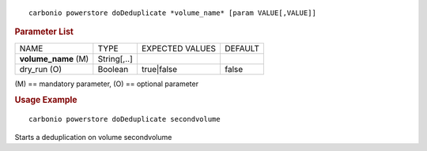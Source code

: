.. SPDX-FileCopyrightText: 2022 Zextras <https://www.zextras.com/>
..
.. SPDX-License-Identifier: CC-BY-NC-SA-4.0

::

   carbonio powerstore doDeduplicate *volume_name* [param VALUE[,VALUE]]

.. rubric:: Parameter List

+-----------------+-----------------+-----------------+-----------------+
| NAME            | TYPE            | EXPECTED VALUES | DEFAULT         |
+-----------------+-----------------+-----------------+-----------------+
| **vol\          | String[,..]     |                 |                 |
| ume_name** (M)  |                 |                 |                 |
+-----------------+-----------------+-----------------+-----------------+
| dry_run (O)     | Boolean         | true|false      | false           |
+-----------------+-----------------+-----------------+-----------------+

\(M) == mandatory parameter, (O) == optional parameter

.. rubric:: Usage Example

::

   carbonio powerstore doDeduplicate secondvolume

Starts a deduplication on volume secondvolume

